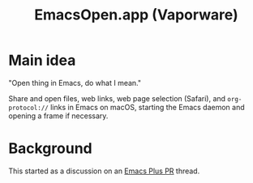 #+title: EmacsOpen.app (Vaporware)
* Main idea
"Open thing in Emacs, do what I mean."

Share and open files, web links, web page selection (Safari), and =org-protocol://= links in Emacs on macOS, starting the Emacs daemon and opening a frame if necessary.
* Background
This started as a discussion on an [[https://github.com/d12frosted/homebrew-emacs-plus/pull/783][Emacs Plus PR]] thread.
